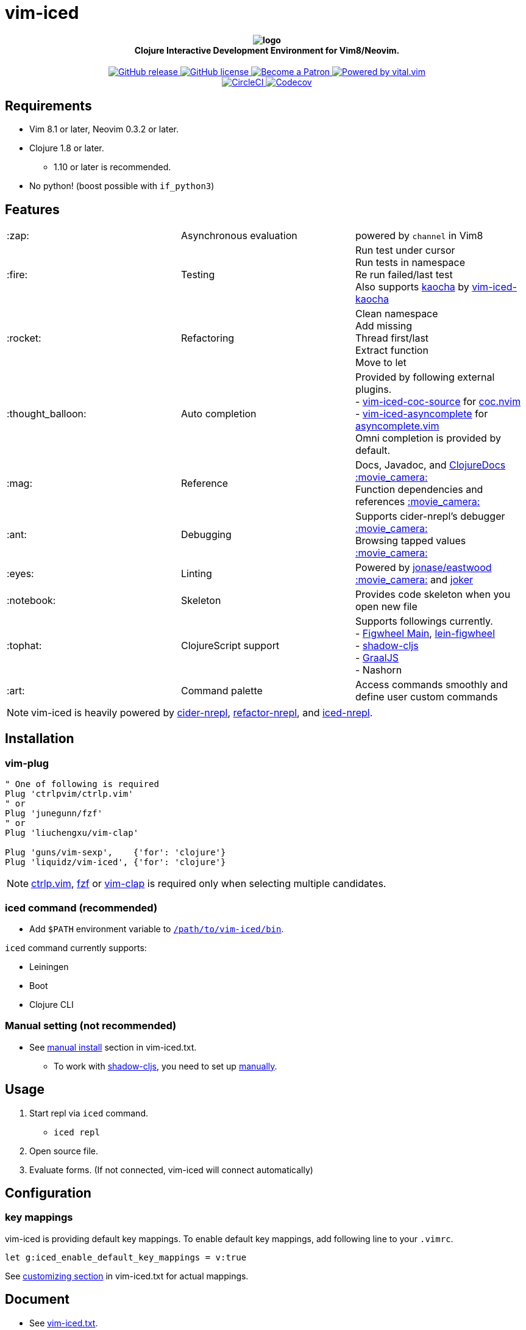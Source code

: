 = vim-iced

+++
<h4 align="center">
  <img src="logo.svg" alt="logo" /><br />
  Clojure Interactive Development Environment for Vim8/Neovim.
</h4>
<p align="center">
  <a href="https://github.com/liquidz/vim-iced/releases">
    <img src="https://img.shields.io/github/release/liquidz/vim-iced.svg?logo=Clojure&logoColor=white" alt="GitHub release" />
  </a>
  <a href="https://github.com/liquidz/vim-iced/blob/master/LICENSE">
    <img src="https://img.shields.io/github/license/liquidz/vim-iced.svg?logo=Github" alt="GitHub license" />
  </a>
  <a href="https://www.patreon.com/uochan">
    <img src="https://img.shields.io/badge/patreon-donate-yellow.svg?logo=Patreon" alt="Become a Patron" />
  </a>
  <a href="https://github.com/vim-jp/vital.vim">
    <img src="https://img.shields.io/badge/powered%20by-vital.vim-80273f.svg?logo=Vim" alt="Powered by vital.vim" />
  </a>
  <br />
  <a href="https://circleci.com/gh/liquidz/vim-iced">
    <img src="https://img.shields.io/circleci/project/github/liquidz/vim-iced/master.svg?logo=CircleCI" alt="CircleCI" />
  </a>
  <a href="https://codecov.io/gh/liquidz/vim-iced">
    <img src="https://codecov.io/gh/liquidz/vim-iced/branch/master/graph/badge.svg" alt="Codecov" />
  </a>
</p>
+++

== Requirements

 * Vim 8.1 or later, Neovim 0.3.2 or later.
 * Clojure 1.8 or later.
 ** 1.10 or later is recommended.
 * No python! (boost possible with `if_python3`)

== Features

[cols="2*,a"]
|===

|:zap:
|Asynchronous evaluation
|powered by `channel` in Vim8

|:fire:
|Testing
|[%hardbreaks]
Run test under cursor
Run tests in namespace
Re run failed/last test
Also supports https://github.com/lambdaisland/kaocha[kaocha] by https://github.com/liquidz/vim-iced-kaocha[vim-iced-kaocha]

|:rocket:
|Refactoring
|[%hardbreaks]
Clean namespace
Add missing
Thread first/last
Extract function
Move to let

|:thought_balloon:
|Auto completion
|[%hardbreaks]
Provided by following external plugins.
- https://github.com/liquidz/vim-iced-coc-source[vim-iced-coc-source] for https://github.com/neoclide/coc.nvim[coc.nvim]
- https://github.com/liquidz/vim-iced-asyncomplete[vim-iced-asyncomplete] for https://github.com/prabirshrestha/asyncomplete.vim[asyncomplete.vim]
Omni completion is provided by default.

|:mag:
|Reference
|[%hardbreaks]
Docs, Javadoc, and https://clojuredocs.org[ClojureDocs] https://twitter.com/uochan/status/1154792252167741440[:movie_camera:]
Function dependencies and references https://twitter.com/uochan/status/1139540878853206017[:movie_camera:]

|:ant:
|Debugging
|[%hardbreaks]
Supports cider-nrepl's debugger https://twitter.com/uochan/status/1034404572368842752[:movie_camera:]
Browsing tapped values https://twitter.com/uochan/status/1146982101662572544[:movie_camera:]

|:eyes:
|Linting
|Powered by https://github.com/jonase/eastwood[jonase/eastwood]
https://twitter.com/uochan/status/1038050122062413824[:movie_camera:]
and https://github.com/candid82/joker[joker]

|:notebook:
|Skeleton
|Provides code skeleton when you open new file

|:tophat:
|ClojureScript support
|[%hardbreaks]
Supports followings currently.
- https://github.com/bhauman/figwheel-main[Figwheel Main], https://github.com/bhauman/lein-figwheel[lein-figwheel]
- https://github.com/thheller/shadow-cljs[shadow-cljs]
- https://github.com/graalvm/graaljs[GraalJS]
- Nashorn

|:art:
|Command palette
|Access commands smoothly and define user custom commands

|===

NOTE: vim-iced is heavily powered by https://github.com/clojure-emacs/cider-nrepl[cider-nrepl],
https://github.com/clojure-emacs/refactor-nrepl[refactor-nrepl],
and https://github.com/liquidz/iced-nrepl[iced-nrepl].

== Installation

=== vim-plug

[source,vim]
----
" One of following is required
Plug 'ctrlpvim/ctrlp.vim'
" or
Plug 'junegunn/fzf'
" or
Plug 'liuchengxu/vim-clap'

Plug 'guns/vim-sexp',    {'for': 'clojure'}
Plug 'liquidz/vim-iced', {'for': 'clojure'}
----

NOTE: https://github.com/ctrlpvim/ctrlp.vim[ctrlp.vim], https://github.com/junegunn/fzf[fzf] or https://github.com/liuchengxu/vim-clap[vim-clap] is required only when selecting multiple candidates.

=== iced command (recommended)

* Add `$PATH` environment variable to link:./bin/iced[`/path/to/vim-iced/bin`].

`iced` command currently supports:

* Leiningen
* Boot
* Clojure CLI

=== Manual setting (not recommended)

* See link:https://liquidz.github.io/vim-iced/vim-iced.html#vim-iced-install-manually[manual install] section in vim-iced.txt.
** To work with https://github.com/thheller/shadow-cljs[shadow-cljs], you need to set up https://liquidz.github.io/vim-iced/vim-iced.html#vim-iced-manual-shadow-cljs[manually].

== Usage

. Start repl via `iced` command.
** `iced repl`
. Open source file.
. Evaluate forms. (If not connected, vim-iced will connect automatically)

== Configuration

=== key mappings

vim-iced is providing default key mappings.
To enable default key mappings, add following line to your `.vimrc`.

[source,vim]
----
let g:iced_enable_default_key_mappings = v:true
----

See link:https://liquidz.github.io/vim-iced/vim-iced.html#vim-iced-customizing[customizing section] in vim-iced.txt for actual mappings.

== Document

  * See link:https://liquidz.github.io/vim-iced/vim-iced.html[vim-iced.txt].

== External plugins

[cols="2*,a"]
|===

|:fire:
|https://github.com/liquidz/vim-iced-kaocha[vim-iced-kaocha]
|Provides some commands for testing with https://github.com/lambdaisland/kaocha[kaocha].


.2+|:mag:
| https://github.com/liquidz/vim-iced-project-namespaces[vim-iced-project-namespaces]
| Provides `:IcedBrowseNamespace` command for jumping to namespace in your project.

| https://github.com/liquidz/vim-iced-function-list[vim-iced-function-list]
| Provides `:IcedBrowseFunction` command for jumping to functions in current namespace.

.2+|:thought_balloon:
| https://github.com/liquidz/vim-iced-coc-source[vim-iced-coc-source]
| Provides auto completion by https://github.com/neoclide/coc.nvim[coc.nvim].

| https://github.com/liquidz/vim-iced-asyncomplete[vim-iced-asyncomplete]
| Provides auto completion by https://github.com/prabirshrestha/asyncomplete.vim[asyncomplete.vim].

|===

== License

Copyright (c) 2018-2019 http://twitter.com/uochan[Masashi Iizuka]

Distributed under the MIT License.
